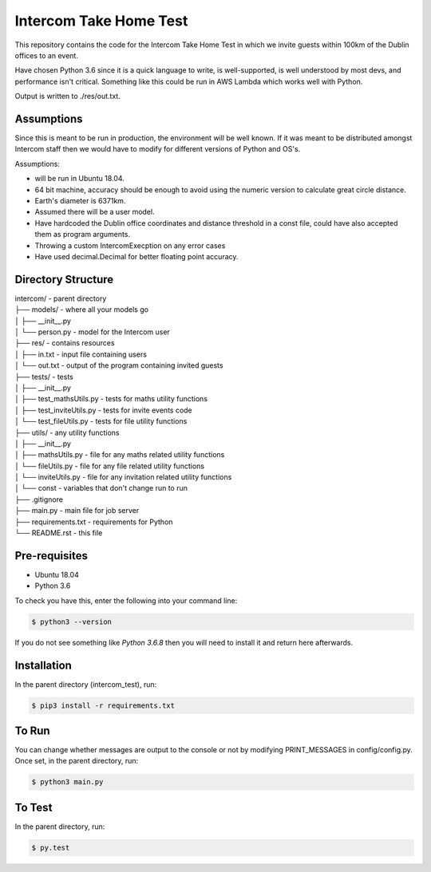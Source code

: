 =======================
Intercom Take Home Test
=======================

This repository contains the code for the Intercom Take Home Test in which we invite guests within 100km of the Dublin offices to an event.

Have chosen Python 3.6 since it is a quick language to write, is well-supported, is well understood by most devs, and performance isn't critical. Something like this could be run in AWS Lambda which works well with Python.

Output is written to ./res/out.txt.


Assumptions
===========

Since this is meant to be run in production, the environment will be well known. If it was meant to be distributed amongst Intercom staff then we would have to modify for different versions of Python and OS's.

Assumptions:

- will be run in Ubuntu 18.04.
- 64 bit machine, accuracy should be enough to avoid using the numeric version to calculate great circle distance.
- Earth's diameter is 6371km.
- Assumed there will be a user model.
- Have hardcoded the Dublin office coordinates and distance threshold in a const file, could have also accepted them as program arguments.
- Throwing a custom IntercomExecption on any error cases
- Have used decimal.Decimal for better floating point accuracy.


Directory Structure
===================

| intercom/ - parent directory
| ├── models/ - where all your models go
| │   ├── __init__.py
| │   └── person.py - model for the Intercom user
| ├── res/ - contains resources
| │   ├── in.txt - input file containing users
| │   └── out.txt - output of the program containing invited guests
| ├── tests/ - tests
| │   ├── __init__.py
| │   ├── test_mathsUtils.py - tests for maths utility functions
| │   ├── test_inviteUtils.py - tests for invite events code
| │   └── test_fileUtils.py - tests for file utility functions
| ├── utils/ - any utility functions
| │   ├── __init__.py
| │   ├── mathsUtils.py - file for any maths related utility functions
| │   └── fileUtils.py - file for any file related utility functions
| │   └── inviteUtils.py - file for any invitation related utility functions
| │   └── const - variables that don't change run to run
| ├── .gitignore
| ├── main.py - main file for job server
| ├── requirements.txt - requirements for Python
| └── README.rst - this file


Pre-requisites
==============

- Ubuntu 18.04

- Python 3.6

To check you have this, enter the following into your command line:

.. code-block:: sh

   $ python3 --version

If you do not see something like `Python 3.6.8` then you will need to install it and return here afterwards.



Installation
============

In the parent directory (intercom_test), run:

.. code-block:: sh

   $ pip3 install -r requirements.txt


To Run
======
You can change whether messages are output to the console or not by modifying PRINT_MESSAGES in config/config.py. Once set, in the parent directory, run:

.. code-block:: sh

   $ python3 main.py


To Test
=======

In the parent directory, run:

.. code-block:: sh

   $ py.test

